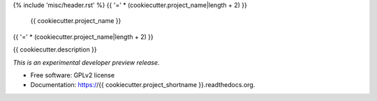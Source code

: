 {% include 'misc/header.rst' %}
{{ '=' * (cookiecutter.project_name|length + 2) }}
 {{ cookiecutter.project_name }}
{{ '=' * (cookiecutter.project_name|length + 2) }}

.. image:: https://img.shields.io/travis/{{ cookiecutter.github_repo }}.svg
        :target: https://travis-ci.org/{{ cookiecutter.github_repo }}

.. image:: https://img.shields.io/coveralls/{{ cookiecutter.github_repo }}.svg
        :target: https://coveralls.io/r/{{ cookiecutter.github_repo }}

.. image:: https://img.shields.io/github/tag/{{ cookiecutter.github_repo }}.svg
        :target: https://github.com/{{ cookiecutter.github_repo }}/releases

.. image:: https://img.shields.io/pypi/dm/{{ cookiecutter.project_shortname }}.svg
        :target: https://pypi.python.org/pypi/{{ cookiecutter.project_shortname }}

.. image:: https://img.shields.io/github/license/{{ cookiecutter.github_repo }}.svg
        :target: https://github.com/{{ cookiecutter.github_repo }}/blob/master/LICENSE


{{ cookiecutter.description }}

*This is an experimental developer preview release.*

* Free software: GPLv2 license
* Documentation: https://{{ cookiecutter.project_shortname }}.readthedocs.org.
